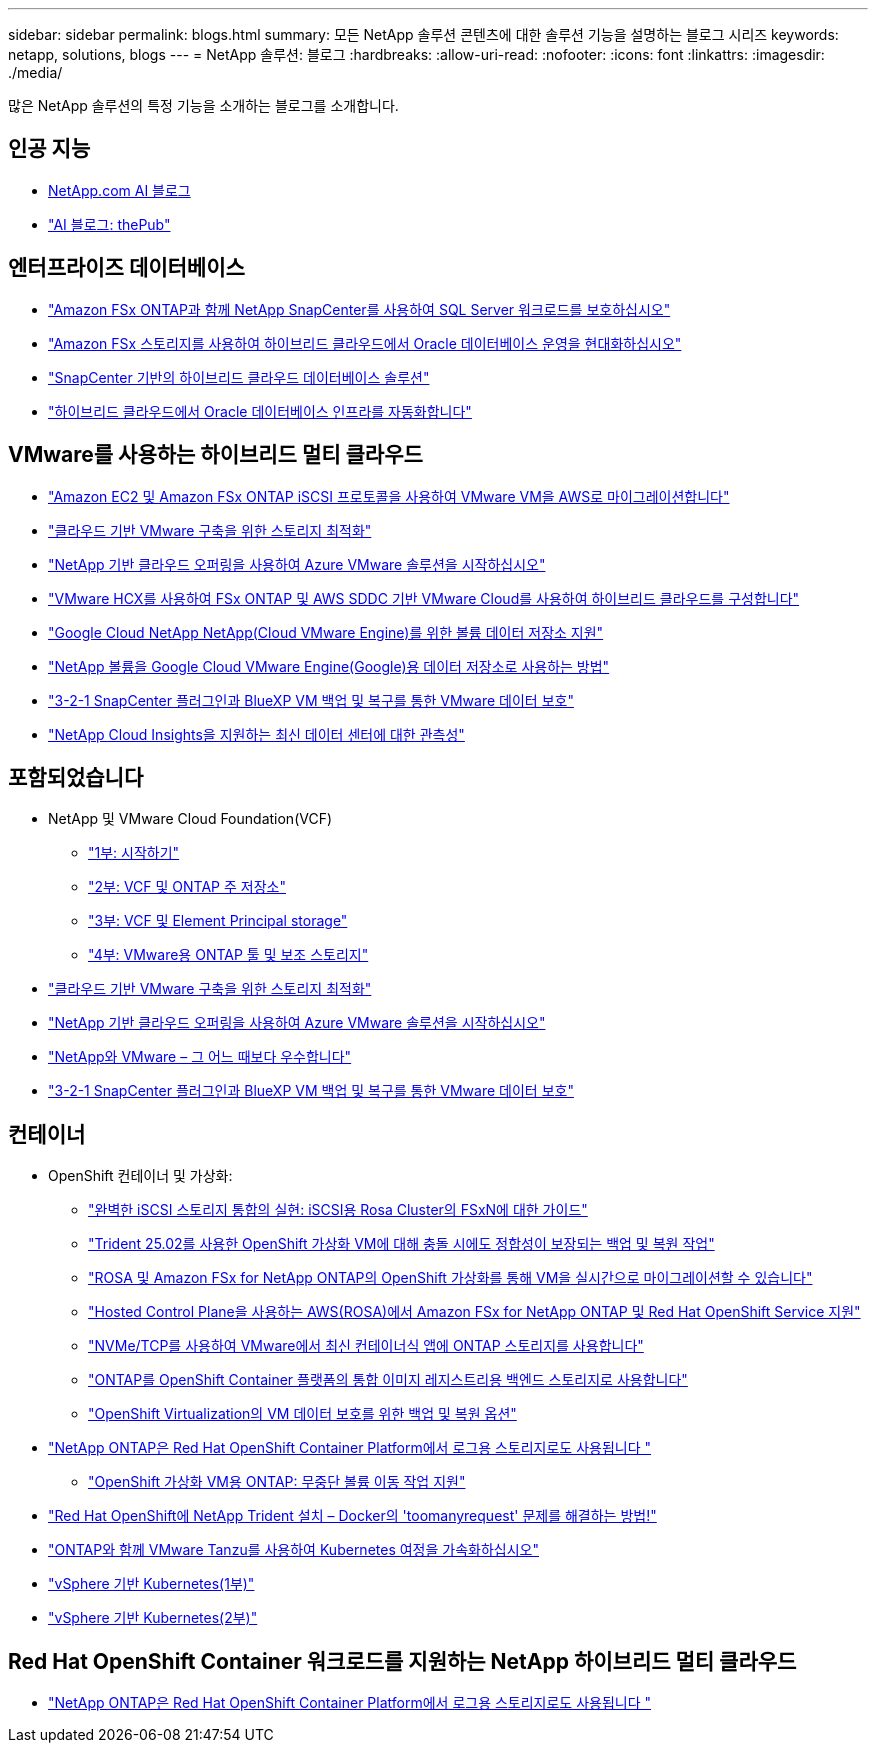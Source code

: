 ---
sidebar: sidebar 
permalink: blogs.html 
summary: 모든 NetApp 솔루션 콘텐츠에 대한 솔루션 기능을 설명하는 블로그 시리즈 
keywords: netapp, solutions, blogs 
---
= NetApp 솔루션: 블로그
:hardbreaks:
:allow-uri-read: 
:nofooter: 
:icons: font
:linkattrs: 
:imagesdir: ./media/


[role="lead"]
많은 NetApp 솔루션의 특정 기능을 소개하는 블로그를 소개합니다.



== 인공 지능

* link:++https://www.netapp.com/blog/#t=Blogs&sort=%40publish_date_mktg%20descending&layout=card&f:@facet_language_mktg=["영어"]&f:@facet_soultion_mktg=[AI, 분석, 인공 지능]++[NetApp.com AI 블로그]
* link:https://netapp.io/category/ai-ml/["AI 블로그: thePub"]




== 엔터프라이즈 데이터베이스

* link:https://aws.amazon.com/blogs/storage/using-netapp-snapcenter-with-amazon-fsx-for-netapp-ontap-to-protect-your-sql-server-workloads/["Amazon FSx ONTAP과 함께 NetApp SnapCenter를 사용하여 SQL Server 워크로드를 보호하십시오"]
* link:https://community.netapp.com/t5/Tech-ONTAP-Blogs/Modernize-your-Oracle-database-operation-in-hybrid-cloud-with-Amazon-FSx-storage/ba-p/437554["Amazon FSx 스토리지를 사용하여 하이브리드 클라우드에서 Oracle 데이터베이스 운영을 현대화하십시오"]
* link:https://community.netapp.com/t5/Tech-ONTAP-Blogs/Hybrid-cloud-database-solutions-with-SnapCenter/ba-p/171061#M5["SnapCenter 기반의 하이브리드 클라우드 데이터베이스 솔루션"]
* link:https://community.netapp.com/t5/Tech-ONTAP-Blogs/Automate-Your-Oracle-Database-Infrastructure-in-the-Hybrid-Cloud/ba-p/167046["하이브리드 클라우드에서 Oracle 데이터베이스 인프라를 자동화합니다"]




== VMware를 사용하는 하이브리드 멀티 클라우드

* link:https://bluexp.netapp.com/blog/aws-fsxn-blg-migrate-vmware-to-amazon-ec2-iscsi-based-fsx-for-ontap["Amazon EC2 및 Amazon FSx ONTAP iSCSI 프로토콜을 사용하여 VMware VM을 AWS로 마이그레이션합니다"]
* link:https://cloud.netapp.com/blog/azure-blg-optimize-storage-for-cloud-based-vmware-deployments["클라우드 기반 VMware 구축을 위한 스토리지 최적화"]
* link:https://cloud.netapp.com/blog/azure-blg-netapp-cloud-offerings-with-azure-vmware-solution["NetApp 기반 클라우드 오퍼링을 사용하여 Azure VMware 솔루션을 시작하십시오"]
* link:https://cloud.netapp.com/blog/aws-fsxo-blg-configure-hybrid-cloud-with-fsx-for-netapp-ontap-and-vmware-cloud-on-aws-sddc-using-vmware-hcx["VMware HCX를 사용하여 FSx ONTAP 및 AWS SDDC 기반 VMware Cloud를 사용하여 하이브리드 클라우드를 구성합니다"]
* link:https://www.netapp.com/blog/cloud-volumes-service-google-cloud-vmware-engine/["Google Cloud NetApp NetApp(Cloud VMware Engine)를 위한 볼륨 데이터 저장소 지원"]
* link:https://cloud.google.com/blog/products/compute/how-to-use-netapp-cvs-as-datastores-with-vmware-engine["NetApp 볼륨을 Google Cloud VMware Engine(Google)용 데이터 저장소로 사용하는 방법"]
* link:https://community.netapp.com/t5/Tech-ONTAP-Blogs/3-2-1-Data-Protection-for-VMware-with-SnapCenter-Plug-in-and-BlueXP-Backup-and/ba-p/446180["3-2-1 SnapCenter 플러그인과 BlueXP VM 백업 및 복구를 통한 VMware 데이터 보호"]
* link:https://community.netapp.com/t5/Tech-ONTAP-Blogs/Observability-for-the-Modern-Datacenter-with-NetApp-Cloud-Insights/ba-p/447495["NetApp Cloud Insights을 지원하는 최신 데이터 센터에 대한 관측성"]




== 포함되었습니다

* NetApp 및 VMware Cloud Foundation(VCF)
+
** link:https://www.netapp.com/blog/netapp-vmware-cloud-foundation-getting-started["1부: 시작하기"]
** link:https://www.netapp.com/blog/netapp-vmware-cloud-foundation-ontap-principal-storage["2부: VCF 및 ONTAP 주 저장소"]
** link:https://www.netapp.com/blog/netapp-vmware-cloud-foundation-element-principal-storage["3부: VCF 및 Element Principal storage"]
** link:https://www.netapp.com/blog/netapp-vmware-cloud-foundation-supplemental-storage["4부: VMware용 ONTAP 툴 및 보조 스토리지"]


* link:https://cloud.netapp.com/blog/azure-blg-optimize-storage-for-cloud-based-vmware-deployments["클라우드 기반 VMware 구축을 위한 스토리지 최적화"]
* link:https://cloud.netapp.com/blog/azure-blg-netapp-cloud-offerings-with-azure-vmware-solution["NetApp 기반 클라우드 오퍼링을 사용하여 Azure VMware 솔루션을 시작하십시오"]
* link:https://community.netapp.com/t5/Tech-ONTAP-Blogs/NetApp-and-VMware-Better-than-ever/ba-p/445780["NetApp와 VMware – 그 어느 때보다 우수합니다"]
* link:https://community.netapp.com/t5/Tech-ONTAP-Blogs/3-2-1-Data-Protection-for-VMware-with-SnapCenter-Plug-in-and-BlueXP-Backup-and/ba-p/446180["3-2-1 SnapCenter 플러그인과 BlueXP VM 백업 및 복구를 통한 VMware 데이터 보호"]




== 컨테이너

[[containers-osv]]
* OpenShift 컨테이너 및 가상화:
+
** link:https://community.netapp.com/t5/Tech-ONTAP-Blogs/Unlock-Seamless-iSCSI-Storage-Integration-A-Guide-to-FSxN-on-ROSA-Clusters-for/ba-p/459124["완벽한 iSCSI 스토리지 통합의 실현: iSCSI용 Rosa Cluster의 FSxN에 대한 가이드"]
** link:https://community.netapp.com/t5/Tech-ONTAP-Blogs/Crash-Consistent-Backup-and-Restore-Operations-for-OpenShift-Virtualization-VMs/ba-p/459417["Trident 25.02를 사용한 OpenShift 가상화 VM에 대해 충돌 시에도 정합성이 보장되는 백업 및 복원 작업"]
** link:https://community.netapp.com/t5/Tech-ONTAP-Blogs/Live-Migration-of-VMs-with-OpenShift-Virtualization-on-ROSA-and-Amazon-FSx-for/ba-p/456213["ROSA 및 Amazon FSx for NetApp ONTAP의 OpenShift 가상화를 통해 VM을 실시간으로 마이그레이션할 수 있습니다"]
** link:https://community.netapp.com/t5/Tech-ONTAP-Blogs/Amazon-FSx-for-NetApp-ONTAP-with-Red-Hat-OpenShift-Service-on-AWS-ROSA-using/ba-p/456167["Hosted Control Plane을 사용하는 AWS(ROSA)에서 Amazon FSx for NetApp ONTAP 및 Red Hat OpenShift Service 지원"]
** link:https://community.netapp.com/t5/Tech-ONTAP-Blogs/Using-NVMe-TCP-to-consume-ONTAP-storage-for-your-modern-containerized-apps-on/ba-p/453706["NVMe/TCP를 사용하여 VMware에서 최신 컨테이너식 앱에 ONTAP 스토리지를 사용합니다"]
** link:https://community.netapp.com/t5/Tech-ONTAP-Blogs/ONTAP-as-backend-storage-for-the-integrated-image-registry-in-OpenShift/ba-p/453142["ONTAP를 OpenShift Container 플랫폼의 통합 이미지 레지스트리용 백엔드 스토리지로 사용합니다"]
** link:https://community.netapp.com/t5/Tech-ONTAP-Blogs/A-Backup-and-Restore-option-for-VM-data-protection-in-OpenShift-Virtualization/ba-p/452279["OpenShift Virtualization의 VM 데이터 보호를 위한 백업 및 복원 옵션"]


* link:https://community.netapp.com/t5/Tech-ONTAP-Blogs/NetApp-ONTAP-doubles-up-as-storage-for-logs-in-Red-Hat-OpenShift-Container/ba-p/449280["NetApp ONTAP은 Red Hat OpenShift Container Platform에서 로그용 스토리지로도 사용됩니다 "]
+
** link:https://community.netapp.com/t5/Tech-ONTAP-Blogs/ONTAP-for-OpenShift-Virtualization-VMs-non-disruptive-volume-move-operation-is/ba-p/451941["OpenShift 가상화 VM용 ONTAP: 무중단 볼륨 이동 작업 지원"]


* link:https://netapp.io/2021/05/21/docker-rate-limit-issue/["Red Hat OpenShift에 NetApp Trident 설치 – Docker의 'toomanyrequest' 문제를 해결하는 방법!"]
* link:https://blog.netapp.com/accelerate-your-k8s-journey["ONTAP와 함께 VMware Tanzu를 사용하여 Kubernetes 여정을 가속화하십시오"]
* link:https://community.netapp.com/t5/Tech-ONTAP-Blogs/Kubernetes-on-vSphere-Part-1/ba-p/445634["vSphere 기반 Kubernetes(1부)"]
* link:https://community.netapp.com/t5/Tech-ONTAP-Blogs/Kubernetes-on-vSphere-Part-2/ba-p/445848["vSphere 기반 Kubernetes(2부)"]




== Red Hat OpenShift Container 워크로드를 지원하는 NetApp 하이브리드 멀티 클라우드

* link:https://community.netapp.com/t5/Tech-ONTAP-Blogs/NetApp-ONTAP-doubles-up-as-storage-for-logs-in-Red-Hat-OpenShift-Container/ba-p/449280["NetApp ONTAP은 Red Hat OpenShift Container Platform에서 로그용 스토리지로도 사용됩니다 "]

